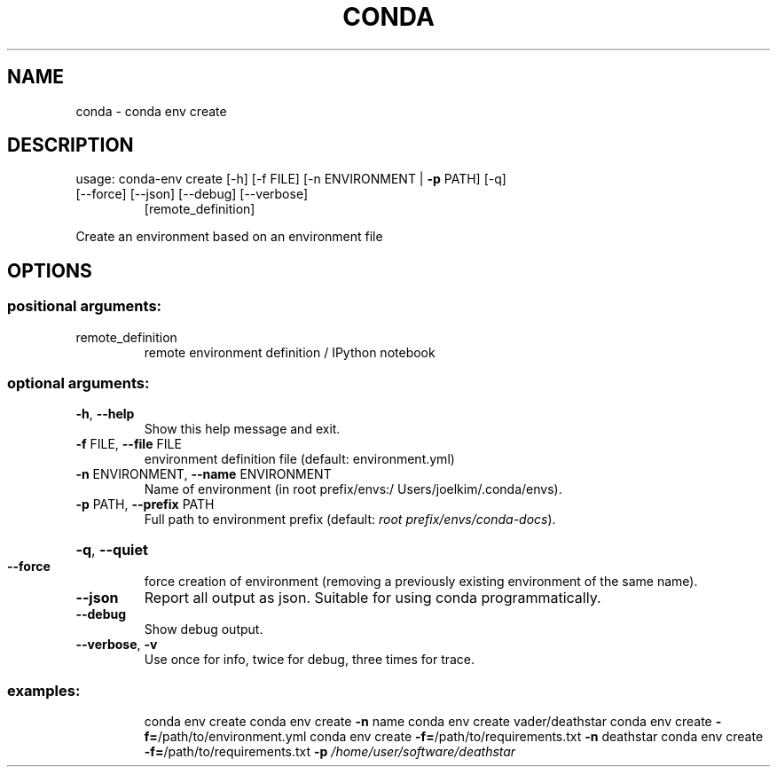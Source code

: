 .\" DO NOT MODIFY THIS FILE!  It was generated by help2man 1.46.4.
.TH CONDA "1" "9월 2017" "Continuum Analytics" "User Commands"
.SH NAME
conda \- conda env create
.SH DESCRIPTION
usage: conda\-env create [\-h] [\-f FILE] [\-n ENVIRONMENT | \fB\-p\fR PATH] [\-q]
.TP
[\-\-force] [\-\-json] [\-\-debug] [\-\-verbose]
[remote_definition]
.PP
Create an environment based on an environment file
.SH OPTIONS
.SS "positional arguments:"
.TP
remote_definition
remote environment definition / IPython notebook
.SS "optional arguments:"
.TP
\fB\-h\fR, \fB\-\-help\fR
Show this help message and exit.
.TP
\fB\-f\fR FILE, \fB\-\-file\fR FILE
environment definition file (default: environment.yml)
.TP
\fB\-n\fR ENVIRONMENT, \fB\-\-name\fR ENVIRONMENT
Name of environment (in root prefix/envs:/
Users/joelkim/.conda/envs).
.TP
\fB\-p\fR PATH, \fB\-\-prefix\fR PATH
Full path to environment prefix (default:
\fI\,root prefix/envs/conda\-docs\/\fP).
.HP
\fB\-q\fR, \fB\-\-quiet\fR
.TP
\fB\-\-force\fR
force creation of environment (removing a previously
existing environment of the same name).
.TP
\fB\-\-json\fR
Report all output as json. Suitable for using conda
programmatically.
.TP
\fB\-\-debug\fR
Show debug output.
.TP
\fB\-\-verbose\fR, \fB\-v\fR
Use once for info, twice for debug, three times for
trace.
.SS "examples:"
.IP
conda env create
conda env create \fB\-n\fR name
conda env create vader/deathstar
conda env create \fB\-f=\fR/path/to/environment.yml
conda env create \fB\-f=\fR/path/to/requirements.txt \fB\-n\fR deathstar
conda env create \fB\-f=\fR/path/to/requirements.txt \fB\-p\fR \fI\,/home/user/software/deathstar\/\fP
